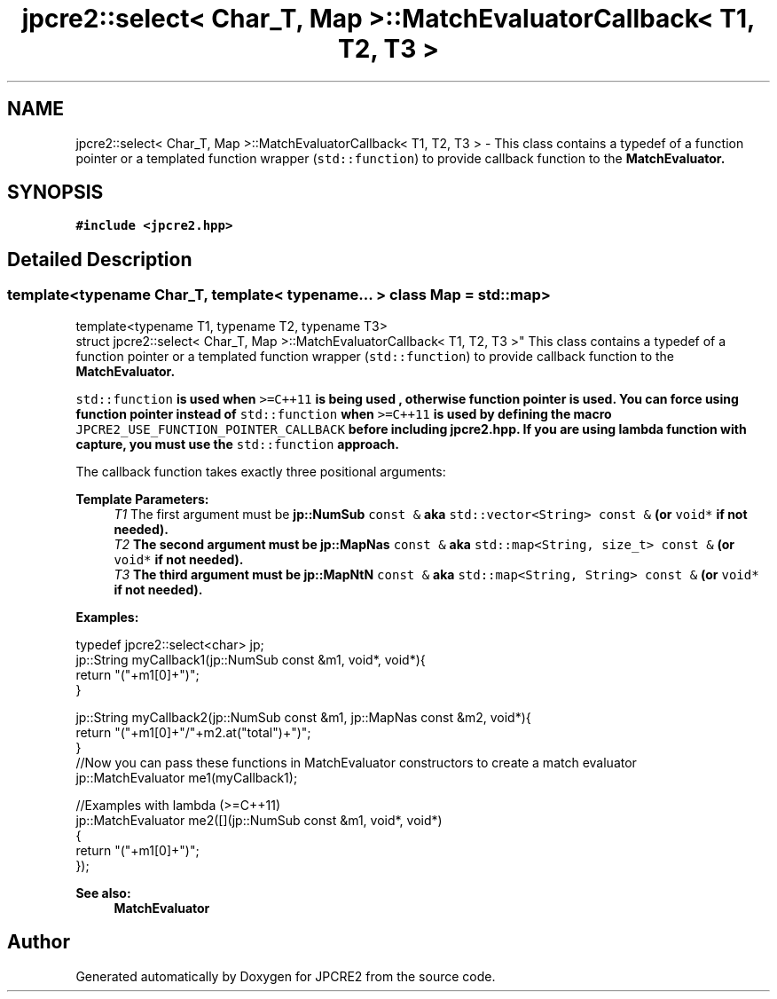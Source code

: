 .TH "jpcre2::select< Char_T, Map >::MatchEvaluatorCallback< T1, T2, T3 >" 3 "Sun Aug 13 2017" "Version 10.31.01" "JPCRE2" \" -*- nroff -*-
.ad l
.nh
.SH NAME
jpcre2::select< Char_T, Map >::MatchEvaluatorCallback< T1, T2, T3 > \- This class contains a typedef of a function pointer or a templated function wrapper (\fCstd::function\fP) to provide callback function to the \fC\fBMatchEvaluator\fP\fP\&.  

.SH SYNOPSIS
.br
.PP
.PP
\fC#include <jpcre2\&.hpp>\fP
.SH "Detailed Description"
.PP 

.SS "template<typename Char_T, template< typename\&.\&.\&. > class Map = std::map>
.br
template<typename T1, typename T2, typename T3>
.br
struct jpcre2::select< Char_T, Map >::MatchEvaluatorCallback< T1, T2, T3 >"
This class contains a typedef of a function pointer or a templated function wrapper (\fCstd::function\fP) to provide callback function to the \fC\fBMatchEvaluator\fP\fP\&. 

\fCstd::function\fP is used when \fC>=C++11\fP is being used , otherwise function pointer is used\&. You can force using function pointer instead of \fCstd::function\fP when \fC>=C++11\fP is used by defining the macro \fCJPCRE2_USE_FUNCTION_POINTER_CALLBACK\fP before including \fBjpcre2\&.hpp\fP\&. If you are using lambda function with capture, you must use the \fCstd::function\fP approach\&.
.PP
The callback function takes exactly three positional arguments: 
.PP
\fBTemplate Parameters:\fP
.RS 4
\fIT1\fP The first argument must be \fC\fBjp::NumSub\fP const &\fP aka \fCstd::vector<String> const &\fP (or \fCvoid*\fP if not needed)\&. 
.br
\fIT2\fP The second argument must be \fC\fBjp::MapNas\fP const &\fP aka \fCstd::map<String, size_t> const &\fP (or \fCvoid*\fP if not needed)\&. 
.br
\fIT3\fP The third argument must be \fC\fBjp::MapNtN\fP const &\fP aka \fCstd::map<String, String> const &\fP (or \fCvoid*\fP if not needed)\&.
.RE
.PP
\fBExamples:\fP 
.PP
.nf
typedef jpcre2::select<char> jp;
jp::String myCallback1(jp::NumSub const &m1, void*, void*){
    return "("+m1[0]+")";
}

jp::String myCallback2(jp::NumSub const &m1, jp::MapNas const &m2, void*){
    return "("+m1[0]+"/"+m2\&.at("total")+")";
}
//Now you can pass these functions in MatchEvaluator constructors to create a match evaluator
jp::MatchEvaluator me1(myCallback1); 

//Examples with lambda (>=C++11)
jp::MatchEvaluator me2([](jp::NumSub const &m1, void*, void*)
                        {
                            return "("+m1[0]+")";
                        });

.fi
.PP
 
.PP
\fBSee also:\fP
.RS 4
\fBMatchEvaluator\fP 
.RE
.PP


.SH "Author"
.PP 
Generated automatically by Doxygen for JPCRE2 from the source code\&.
